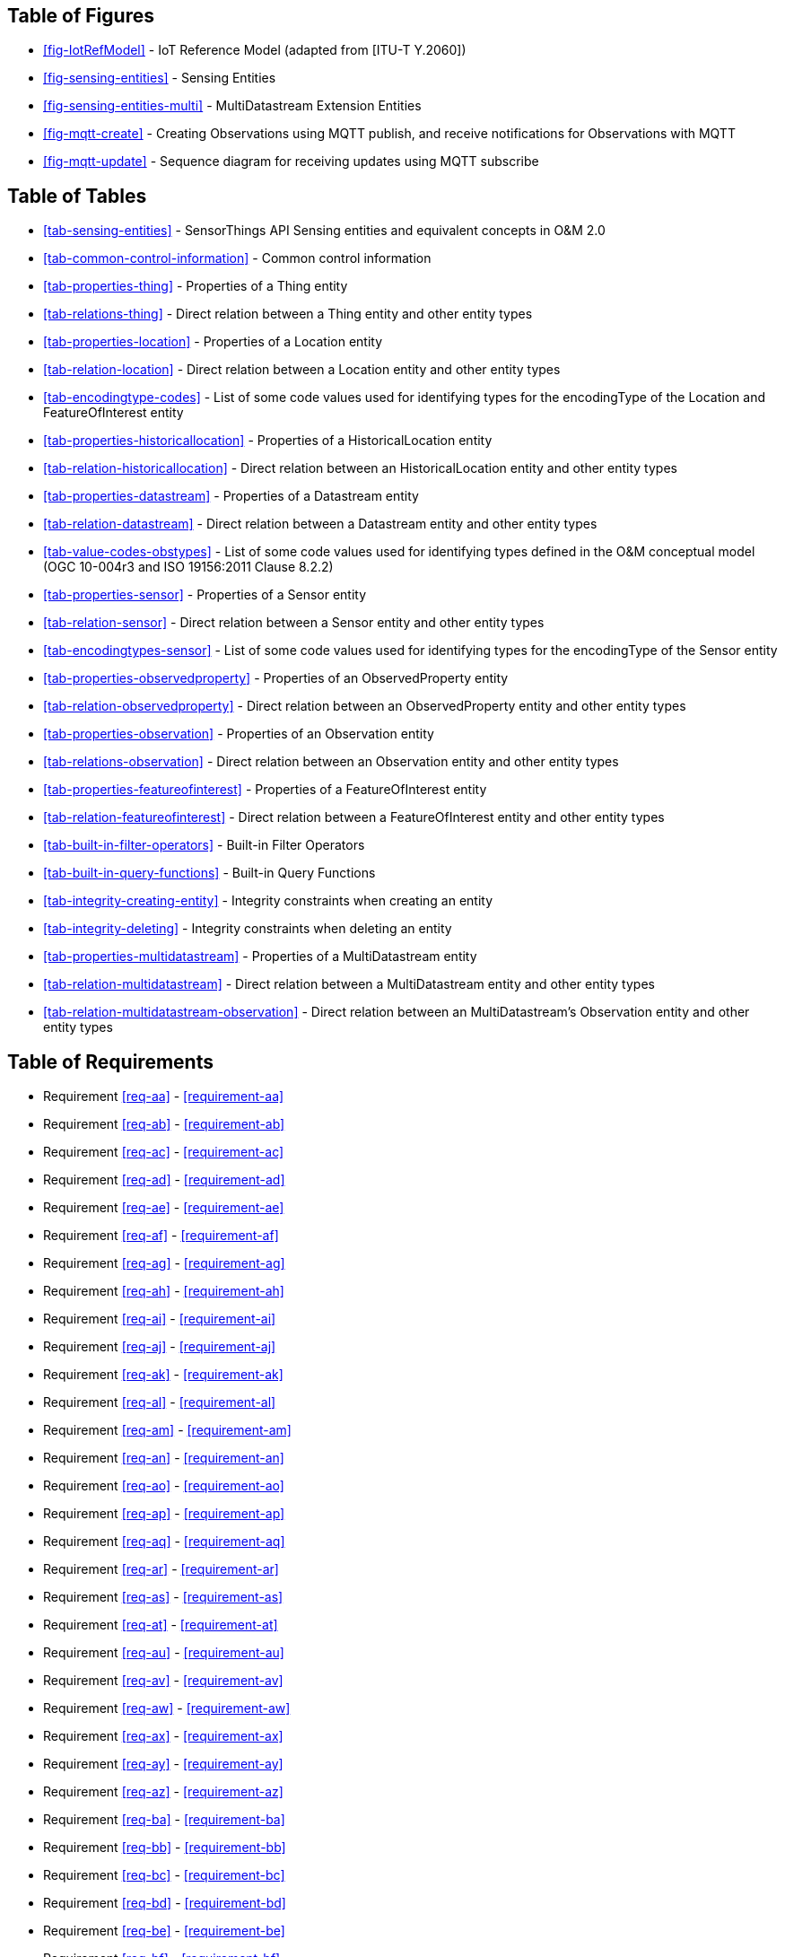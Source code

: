 // DO NOT EDIT THIS AUTOGENERATED FILE.

[preface]
== Table of Figures

* <<fig-IotRefModel>> - IoT Reference Model (adapted from [ITU-T Y.2060])
* <<fig-sensing-entities>> - Sensing Entities
* <<fig-sensing-entities-multi>> - MultiDatastream Extension Entities
* <<fig-mqtt-create>> - Creating Observations using MQTT publish, and receive notifications for Observations with MQTT
* <<fig-mqtt-update>> - Sequence diagram for receiving updates using MQTT subscribe


[preface]
== Table of Tables

* <<tab-sensing-entities>> - SensorThings API Sensing entities and equivalent concepts in O&amp;M 2.0
* <<tab-common-control-information>> - Common control information
* <<tab-properties-thing>> - Properties of a Thing entity
* <<tab-relations-thing>> - Direct relation between a Thing entity and other entity types
* <<tab-properties-location>> - Properties of a Location entity
* <<tab-relation-location>> - Direct relation between a Location entity and other entity types
* <<tab-encodingtype-codes>> - List of some code values used for identifying types for the encodingType of the Location and FeatureOfInterest entity
* <<tab-properties-historicallocation>> - Properties of a HistoricalLocation entity
* <<tab-relation-historicallocation>> - Direct relation between an HistoricalLocation entity and other entity types
* <<tab-properties-datastream>> - Properties of a Datastream entity
* <<tab-relation-datastream>> - Direct relation between a Datastream entity and other entity types
* <<tab-value-codes-obstypes>> - List of some code values used for identifying types defined in the O&amp;M conceptual model (OGC 10-004r3 and ISO 19156:2011 Clause 8.2.2)
* <<tab-properties-sensor>> - Properties of a Sensor entity
* <<tab-relation-sensor>> - Direct relation between a Sensor entity and other entity types
* <<tab-encodingtypes-sensor>> - List of some code values used for identifying types for the encodingType of the Sensor entity
* <<tab-properties-observedproperty>> - Properties of an ObservedProperty entity
* <<tab-relation-observedproperty>> - Direct relation between an ObservedProperty entity and other entity types
* <<tab-properties-observation>> - Properties of an Observation entity
* <<tab-relations-observation>> - Direct relation between an Observation entity and other entity types
* <<tab-properties-featureofinterest>> - Properties of a FeatureOfInterest entity
* <<tab-relation-featureofinterest>> - Direct relation between a FeatureOfInterest entity and other entity types
* <<tab-built-in-filter-operators>> - Built-in Filter Operators
* <<tab-built-in-query-functions>> - Built-in Query Functions
* <<tab-integrity-creating-entity>> - Integrity constraints when creating an entity
* <<tab-integrity-deleting>> - Integrity constraints when deleting an entity
* <<tab-properties-multidatastream>> - Properties of a MultiDatastream entity
* <<tab-relation-multidatastream>> - Direct relation between a MultiDatastream entity and other entity types
* <<tab-relation-multidatastream-observation>> - Direct relation between an MultiDatastream’s Observation entity and other entity types


[preface]
== Table of Requirements

* Requirement <<req-aa>> - <<requirement-aa>>
* Requirement <<req-ab>> - <<requirement-ab>>
* Requirement <<req-ac>> - <<requirement-ac>>
* Requirement <<req-ad>> - <<requirement-ad>>
* Requirement <<req-ae>> - <<requirement-ae>>
* Requirement <<req-af>> - <<requirement-af>>
* Requirement <<req-ag>> - <<requirement-ag>>
* Requirement <<req-ah>> - <<requirement-ah>>
* Requirement <<req-ai>> - <<requirement-ai>>
* Requirement <<req-aj>> - <<requirement-aj>>
* Requirement <<req-ak>> - <<requirement-ak>>
* Requirement <<req-al>> - <<requirement-al>>
* Requirement <<req-am>> - <<requirement-am>>
* Requirement <<req-an>> - <<requirement-an>>
* Requirement <<req-ao>> - <<requirement-ao>>
* Requirement <<req-ap>> - <<requirement-ap>>
* Requirement <<req-aq>> - <<requirement-aq>>
* Requirement <<req-ar>> - <<requirement-ar>>
* Requirement <<req-as>> - <<requirement-as>>
* Requirement <<req-at>> - <<requirement-at>>
* Requirement <<req-au>> - <<requirement-au>>
* Requirement <<req-av>> - <<requirement-av>>
* Requirement <<req-aw>> - <<requirement-aw>>
* Requirement <<req-ax>> - <<requirement-ax>>
* Requirement <<req-ay>> - <<requirement-ay>>
* Requirement <<req-az>> - <<requirement-az>>
* Requirement <<req-ba>> - <<requirement-ba>>
* Requirement <<req-bb>> - <<requirement-bb>>
* Requirement <<req-bc>> - <<requirement-bc>>
* Requirement <<req-bd>> - <<requirement-bd>>
* Requirement <<req-be>> - <<requirement-be>>
* Requirement <<req-bf>> - <<requirement-bf>>
* Requirement <<req-bg>> - <<requirement-bg>>
* Requirement <<req-bh>> - <<requirement-bh>>
* Requirement <<req-bi>> - <<requirement-bi>>
* Requirement <<req-bj>> - <<requirement-bj>>
* Requirement <<req-bk>> - <<requirement-bk>>
* Requirement <<req-bl>> - <<requirement-bl>>
* Requirement <<req-bm>> - <<requirement-bm>>
* Requirement <<req-bn>> - <<requirement-bn>>
* Requirement <<req-bo>> - <<requirement-bo>>
* Requirement <<req-bp>> - <<requirement-bp>>
* Requirement <<req-bq>> - <<requirement-bq>>
* Requirement <<req-br>> - <<requirement-br>>
* Requirement <<req-bs>> - <<requirement-bs>>


